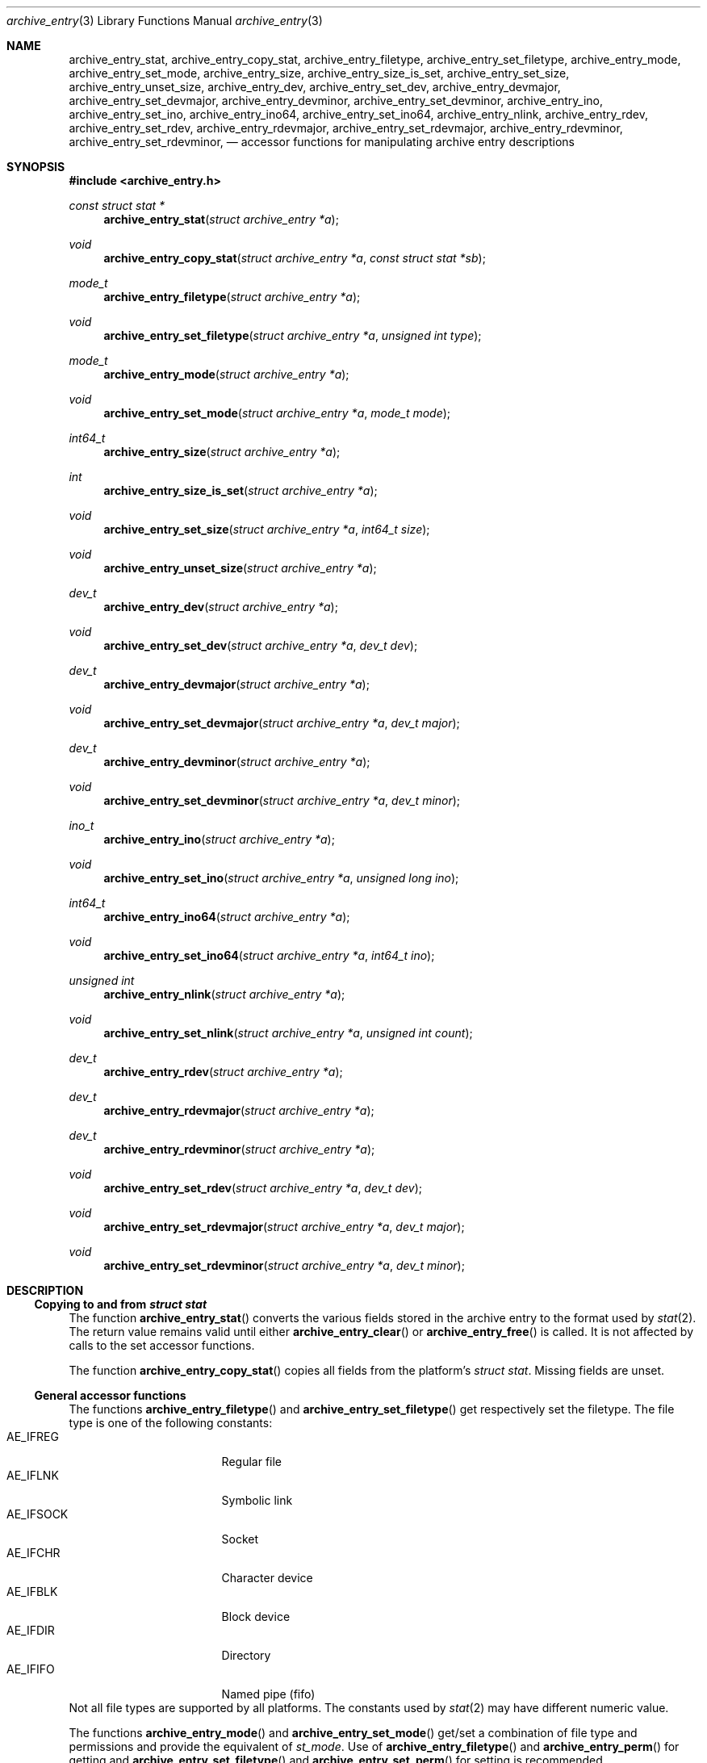 .\" Copyright (c) 2010 Joerg Sonnenberger
.\" All rights reserved.
.\"
.\" Redistribution and use in source and binary forms, with or without
.\" modification, are permitted provided that the following conditions
.\" are met:
.\" 1. Redistributions of source code must retain the above copyright
.\"    notice, this list of conditions and the following disclaimer.
.\" 2. Redistributions in binary form must reproduce the above copyright
.\"    notice, this list of conditions and the following disclaimer in the
.\"    documentation and/or other materials provided with the distribution.
.\"
.\" THIS SOFTWARE IS PROVIDED BY THE AUTHOR AND CONTRIBUTORS ``AS IS'' AND
.\" ANY EXPRESS OR IMPLIED WARRANTIES, INCLUDING, BUT NOT LIMITED TO, THE
.\" IMPLIED WARRANTIES OF MERCHANTABILITY AND FITNESS FOR A PARTICULAR PURPOSE
.\" ARE DISCLAIMED.  IN NO EVENT SHALL THE AUTHOR OR CONTRIBUTORS BE LIABLE
.\" FOR ANY DIRECT, INDIRECT, INCIDENTAL, SPECIAL, EXEMPLARY, OR CONSEQUENTIAL
.\" DAMAGES (INCLUDING, BUT NOT LIMITED TO, PROCUREMENT OF SUBSTITUTE GOODS
.\" OR SERVICES; LOSS OF USE, DATA, OR PROFITS; OR BUSINESS INTERRUPTION)
.\" HOWEVER CAUSED AND ON ANY THEORY OF LIABILITY, WHETHER IN CONTRACT, STRICT
.\" LIABILITY, OR TORT (INCLUDING NEGLIGENCE OR OTHERWISE) ARISING IN ANY WAY
.\" OUT OF THE USE OF THIS SOFTWARE, EVEN IF ADVISED OF THE POSSIBILITY OF
.\" SUCH DAMAGE.
.\"
.Dd May 12, 2008
.Dt archive_entry 3
.Os
.Sh NAME
.Nm archive_entry_stat ,
.Nm archive_entry_copy_stat ,
.Nm archive_entry_filetype ,
.Nm archive_entry_set_filetype ,
.Nm archive_entry_mode ,
.Nm archive_entry_set_mode ,
.Nm archive_entry_size ,
.Nm archive_entry_size_is_set ,
.Nm archive_entry_set_size ,
.Nm archive_entry_unset_size ,
.Nm archive_entry_dev ,
.Nm archive_entry_set_dev ,
.Nm archive_entry_devmajor ,
.Nm archive_entry_set_devmajor ,
.Nm archive_entry_devminor ,
.Nm archive_entry_set_devminor ,
.Nm archive_entry_ino ,
.Nm archive_entry_set_ino ,
.Nm archive_entry_ino64 ,
.Nm archive_entry_set_ino64 ,
.Nm archive_entry_nlink ,
.Nm archive_entry_rdev ,
.Nm archive_entry_set_rdev ,
.Nm archive_entry_rdevmajor ,
.Nm archive_entry_set_rdevmajor ,
.Nm archive_entry_rdevminor ,
.Nm archive_entry_set_rdevminor ,
.Nd accessor functions for manipulating archive entry descriptions
.Sh SYNOPSIS
.In archive_entry.h
.Ft const struct stat *
.Fn archive_entry_stat "struct archive_entry *a"
.Ft void
.Fn archive_entry_copy_stat "struct archive_entry *a" "const struct stat *sb"
.Ft mode_t
.Fn archive_entry_filetype "struct archive_entry *a"
.Ft void
.Fn archive_entry_set_filetype "struct archive_entry *a" "unsigned int type"
.Ft mode_t
.Fn archive_entry_mode "struct archive_entry *a"
.Ft void
.Fn archive_entry_set_mode "struct archive_entry *a" "mode_t mode"
.Ft int64_t
.Fn archive_entry_size "struct archive_entry *a"
.Ft int
.Fn archive_entry_size_is_set "struct archive_entry *a"
.Ft void
.Fn archive_entry_set_size "struct archive_entry *a" "int64_t size"
.Ft void
.Fn archive_entry_unset_size "struct archive_entry *a"
.Ft dev_t
.Fn archive_entry_dev "struct archive_entry *a"
.Ft void
.Fn archive_entry_set_dev "struct archive_entry *a" "dev_t dev"
.Ft dev_t
.Fn archive_entry_devmajor "struct archive_entry *a"
.Ft void
.Fn archive_entry_set_devmajor "struct archive_entry *a" "dev_t major"
.Ft dev_t
.Fn archive_entry_devminor "struct archive_entry *a"
.Ft void
.Fn archive_entry_set_devminor "struct archive_entry *a" "dev_t minor"
.Ft ino_t
.Fn archive_entry_ino "struct archive_entry *a"
.Ft void
.Fn archive_entry_set_ino "struct archive_entry *a" "unsigned long ino"
.Ft int64_t
.Fn archive_entry_ino64 "struct archive_entry *a"
.Ft void
.Fn archive_entry_set_ino64 "struct archive_entry *a" "int64_t ino"
.Ft unsigned int
.Fn archive_entry_nlink "struct archive_entry *a"
.Ft void
.Fn archive_entry_set_nlink "struct archive_entry *a" "unsigned int count"
.Ft dev_t
.Fn archive_entry_rdev "struct archive_entry *a"
.Ft dev_t
.Fn archive_entry_rdevmajor "struct archive_entry *a"
.Ft dev_t
.Fn archive_entry_rdevminor "struct archive_entry *a"
.Ft void
.Fn archive_entry_set_rdev "struct archive_entry *a" "dev_t dev"
.Ft void
.Fn archive_entry_set_rdevmajor "struct archive_entry *a" "dev_t major"
.Ft void
.Fn archive_entry_set_rdevminor "struct archive_entry *a" "dev_t minor"
.Sh DESCRIPTION
.Ss Copying to and from Vt struct stat
The function
.Fn archive_entry_stat
converts the various fields stored in the archive entry to the format
used by
.Xr stat 2 .
The return value remains valid until either
.Fn archive_entry_clear
or
.Fn archive_entry_free
is called.
It is not affected by calls to the set accessor functions.
.Pp
The function
.Fn archive_entry_copy_stat
copies all fields from the platform's
.Vt struct stat .
Missing fields are unset.
.Ss General accessor functions
The functions
.Fn archive_entry_filetype
and
.Fn archive_entry_set_filetype
get respectively set the filetype.
The file type is one of the following constants:
.Bl -tag -width "AE_IFSOCK" -compact -offset indent
.It AE_IFREG
Regular file
.It AE_IFLNK
Symbolic link
.It AE_IFSOCK
Socket
.It AE_IFCHR
Character device
.It AE_IFBLK
Block device
.It AE_IFDIR
Directory
.It AE_IFIFO
Named pipe (fifo)
.El
Not all file types are supported by all platforms.
The constants used by
.Xr stat 2
may have different numeric value.
.Pp
The functions
.Fn archive_entry_mode
and
.Fn archive_entry_set_mode
get/set a combination of file type and permissions and provide the
equivalent of
.Va st_mode .
Use of
.Fn archive_entry_filetype
and
.Fn archive_entry_perm
for getting and
.Fn archive_entry_set_filetype
and
.Fn archive_entry_set_perm
for setting is recommended.
.Pp
The function
.Fn archive_entry_size
returns the file size, if it has been set, and 0 otherwise.
.Fn archive_entry_size
can be used to query that status.
.Fn archive_entry_set_size
and
.Fn archive_entry_unset_size
set respectively unset the size.
.Pp
The number of references (hardlinks) can be obtained by calling
.Fn archive_entry_nlinks
and set with
.Fn archive_entry_set_nlinks .
.Ss Identifying unique files
The functions
.Fn archive_entry_dev
and
.Fn archive_entry_ino64
are used by
.Xr archive_entry_linkify 3
to find hardlinks.
The pair of device and inode is suppossed to identify hardlinked files.
.Pp
The device major and minor number can be obtained independently using
.Fn archive_entry_devmajor
and
.Fn archive_entry_devminor .
The device can be set either via
.Fn archive_entry_set_dev
or by the combination of major and minor number using
.Fn archive_entry_set_devmajor
and
.Fn archive_entry_set_devminor .
.Pp
The inode number can be obtained using
.Fn archive_entry_ino .
This is a legacy interface that uses the platform
.Vt ino_t ,
which may be very small.
To set the inode number,
.Fn archive_entry_set_ino64
is the preferred interface.
.Ss Accessor functions for block and character devices
Block and character devices are characterised either using a device number
or a pair of major and minor number.
The combined device number can be obtained with
.Fn archive_device_rdev
and set with
.Fn archive_device_set_rdev .
The major and minor numbers are accessed by
.Fn archive_device_rdevmajor ,
.Fn archive_device_rdevminor
.Fn archive_device_set_rdevmajor
and
.Fn archive_device_set_rdevminor .
.Pp
The process of splitting the combined device number into major and
minor number and the reverse process of combing them differs between
platforms.
Some archive formats use the combined form, while other formats use
the split form.
.Sh SEE ALSO
.Xr archive 3 ,
.Xr archive_entry_acl 3 ,
.Xr archive_entry_perms 3 ,
.Xr archive_entry_time 3 ,
.Xr stat 2
